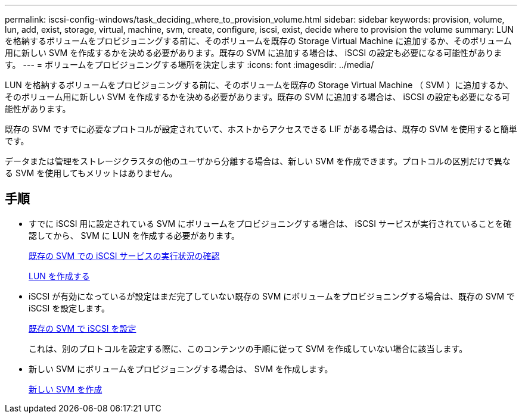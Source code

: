 ---
permalink: iscsi-config-windows/task_deciding_where_to_provision_volume.html 
sidebar: sidebar 
keywords: provision, volume, lun, add, exist, storage, virtual, machine, svm, create, configure, iscsi, exist, decide where to provision the volume 
summary: LUN を格納するボリュームをプロビジョニングする前に、そのボリュームを既存の Storage Virtual Machine に追加するか、そのボリューム用に新しい SVM を作成するかを決める必要があります。既存の SVM に追加する場合は、 iSCSI の設定も必要になる可能性があります。 
---
= ボリュームをプロビジョニングする場所を決定します
:icons: font
:imagesdir: ../media/


[role="lead"]
LUN を格納するボリュームをプロビジョニングする前に、そのボリュームを既存の Storage Virtual Machine （ SVM ）に追加するか、そのボリューム用に新しい SVM を作成するかを決める必要があります。既存の SVM に追加する場合は、 iSCSI の設定も必要になる可能性があります。

既存の SVM ですでに必要なプロトコルが設定されていて、ホストからアクセスできる LIF がある場合は、既存の SVM を使用すると簡単です。

データまたは管理をストレージクラスタの他のユーザから分離する場合は、新しい SVM を作成できます。プロトコルの区別だけで異なる SVM を使用してもメリットはありません。



== 手順

* すでに iSCSI 用に設定されている SVM にボリュームをプロビジョニングする場合は、 iSCSI サービスが実行されていることを確認してから、 SVM に LUN を作成する必要があります。
+
xref:task_verifying_iscsi_is_running_on_existing_vserver.adoc[既存の SVM での iSCSI サービスの実行状況の確認]

+
xref:task_creating_lun_its_containing_volume.adoc[LUN を作成する]

* iSCSI が有効になっているが設定はまだ完了していない既存の SVM にボリュームをプロビジョニングする場合は、既存の SVM で iSCSI を設定します。
+
xref:task_configuring_iscsi_fc_creating_lun_on_existing_svm.adoc[既存の SVM で iSCSI を設定]

+
これは、別のプロトコルを設定する際に、このコンテンツの手順に従って SVM を作成していない場合に該当します。

* 新しい SVM にボリュームをプロビジョニングする場合は、 SVM を作成します。
+
xref:task_creating_svm.adoc[新しい SVM を作成]


